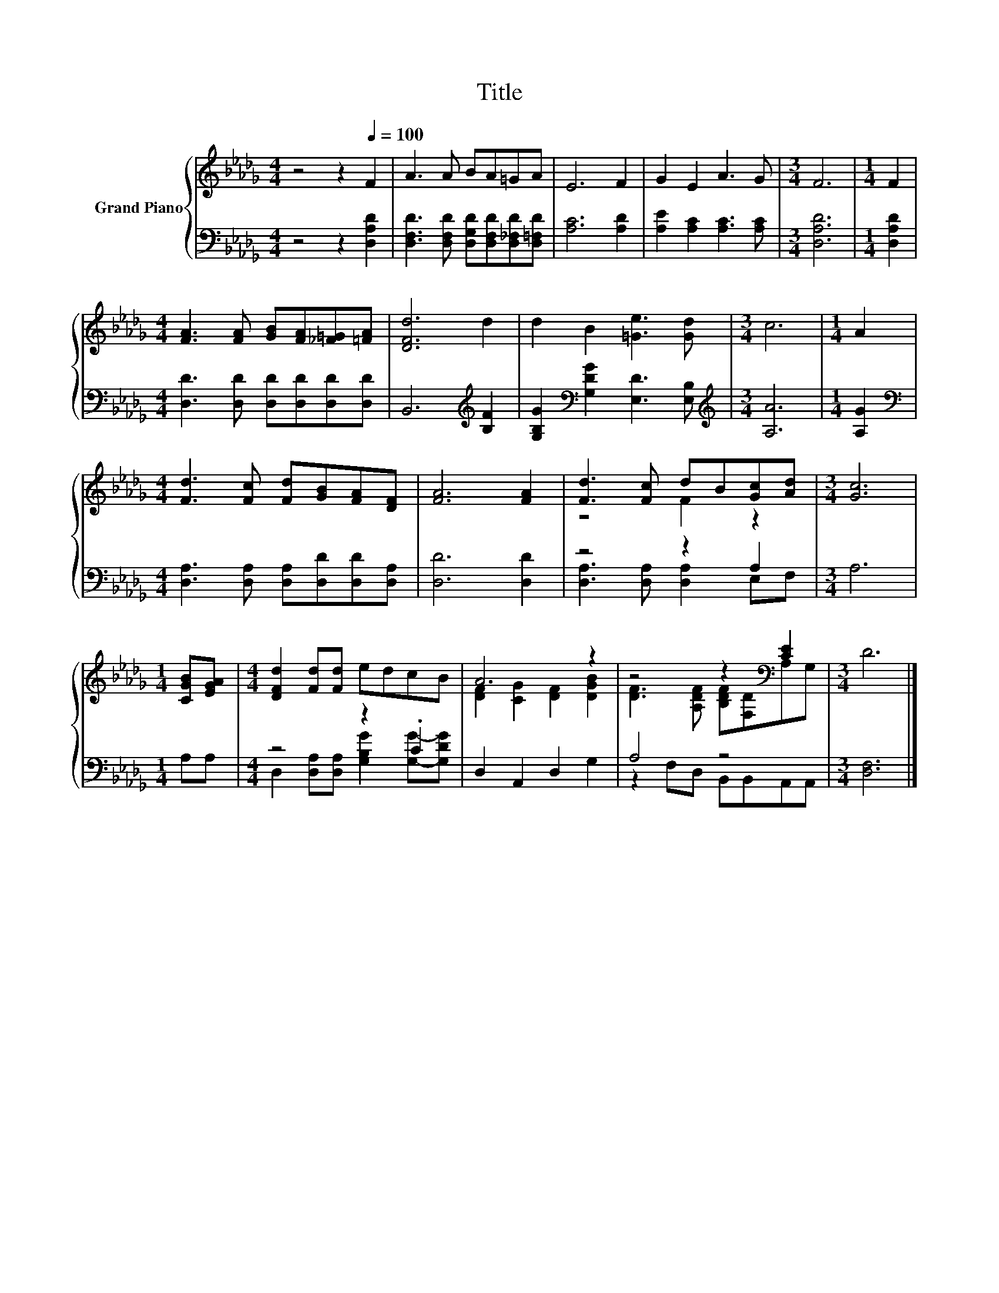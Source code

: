 X:1
T:Title
%%score { ( 1 3 ) | ( 2 4 ) }
L:1/8
M:4/4
K:Db
V:1 treble nm="Grand Piano"
V:3 treble 
V:2 bass 
V:4 bass 
V:1
 z4 z2[Q:1/4=100] F2 | A3 A BA=GA | E6 F2 | G2 E2 A3 G |[M:3/4] F6 |[M:1/4] F2 | %6
[M:4/4] [FA]3 [FA] [GB][FA][_F=G][=FA] | [DFd]6 d2 | d2 B2 [=Ge]3 [Gd] |[M:3/4] c6 |[M:1/4] A2 | %11
[M:4/4] [Fd]3 [Fc] [Fd][GB][FA][DF] | [FA]6 [FA]2 | [Fd]3 [Fc] dB[Gc][Ad] |[M:3/4] [Gc]6 | %15
[M:1/4] [CGB][EGA] |[M:4/4] [DFd]2 [Fd][Fd] edcB | A6 z2 | z4 z2[K:bass] [CE]2 |[M:3/4] D6 |] %20
V:2
 z4 z2 [D,A,D]2 | [D,F,D]3 [D,F,D] [D,G,D][D,F,D][D,_F,D][D,=F,D] | [A,C]6 [A,D]2 | %3
 [A,E]2 [A,C]2 [A,C]3 [A,C] |[M:3/4] [D,A,D]6 |[M:1/4] [D,A,D]2 | %6
[M:4/4] [D,D]3 [D,D] [D,D][D,D][D,D][D,D] | B,,6[K:treble] [B,F]2 | %8
 [G,B,G]2[K:bass] [G,DG]2 [E,D]3 [E,B,] |[M:3/4][K:treble] [A,A]6 |[M:1/4] [A,G]2 | %11
[M:4/4][K:bass] [D,A,]3 [D,A,] [D,A,][D,D][D,D][D,A,] | [D,D]6 [D,D]2 | z4 z2 A,2 |[M:3/4] A,6 | %15
[M:1/4] A,A, |[M:4/4] z4 z2 .C2 | D,2 A,,2 D,2 G,2 | A,4 z4 |[M:3/4] [D,F,]6 |] %20
V:3
 x8 | x8 | x8 | x8 |[M:3/4] x6 |[M:1/4] x2 |[M:4/4] x8 | x8 | x8 |[M:3/4] x6 |[M:1/4] x2 | %11
[M:4/4] x8 | x8 | z4 F2 z2 |[M:3/4] x6 |[M:1/4] x2 |[M:4/4] x8 | [DF]2 [CG]2 [DF]2 [DGB]2 | %18
 [DF]3 [A,DF] [B,DF][K:bass][F,D]A,G, |[M:3/4] x6 |] %20
V:4
 x8 | x8 | x8 | x8 |[M:3/4] x6 |[M:1/4] x2 |[M:4/4] x8 | x6[K:treble] x2 | x2[K:bass] x6 | %9
[M:3/4][K:treble] x6 |[M:1/4] x2 |[M:4/4][K:bass] x8 | x8 | [D,A,]3 [D,A,] [D,A,]2 E,F, | %14
[M:3/4] x6 |[M:1/4] x2 |[M:4/4] D,2 [D,A,][D,A,] [G,B,G]2 [G,G]-[G,DG] | x8 | %18
 z2 F,D, B,,B,,A,,A,, |[M:3/4] x6 |] %20

